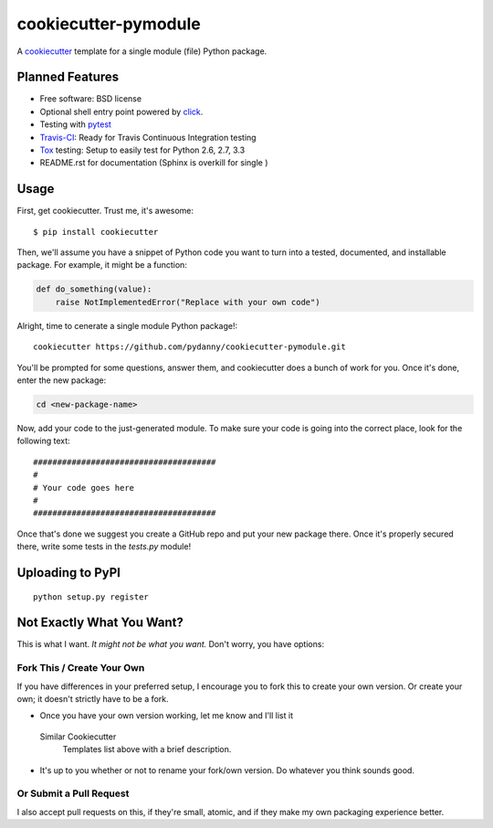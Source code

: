 ======================
cookiecutter-pymodule
======================

.. image:: https://requires.io/github/pydanny/cookiecutter-pymodule/requirements.png?branch=master
     :target: https://requires.io/github/pydanny/cookiecutter-pymodule/requirements/?branch=master
     :alt: Requirements Status

A cookiecutter_ template for a single module (file) Python package.

.. _cookiecutter: https://github.com/audreyr/cookiecutter

Planned Features
-------------------

* Free software: BSD license
* Optional shell entry point powered by click_.
* Testing with pytest_
* Travis-CI_: Ready for Travis Continuous Integration testing
* Tox_ testing: Setup to easily test for Python 2.6, 2.7, 3.3
* README.rst for documentation (Sphinx is overkill for single )

.. _click: http://click.pocoo.org/
.. _pytest: http://pydanny.com/pytest-no-boilerplate-testing.html

Usage
-----

First, get cookiecutter. Trust me, it's awesome::

    $ pip install cookiecutter

Then, we'll assume you have a snippet of Python code you want to turn into
a tested, documented, and installable package. For example, it might be
a function:

.. code-block:: python

    def do_something(value):
        raise NotImplementedError("Replace with your own code")


Alright, time to cenerate a single module Python package!::

    cookiecutter https://github.com/pydanny/cookiecutter-pymodule.git

You'll be prompted for some questions, answer them, and cookiecutter does a
bunch of work for you. Once it's done, enter the new package:

.. code-block:: bash

    cd <new-package-name>

Now, add your code to the just-generated module. To make sure your code is
going into the correct place, look for the following text::

    ######################################
    #
    # Your code goes here
    #
    ######################################


Once that's done we suggest you create a GitHub repo and put your new package there. Once it's properly secured there, write some tests in the `tests.py` module!

Uploading to PyPI
------------------

::

    python setup.py register





Not Exactly What You Want?
--------------------------

This is what I want. *It might not be what you want.*  Don't worry, you have options:


Fork This / Create Your Own
~~~~~~~~~~~~~~~~~~~~~~~~~~~

If you have differences in your preferred setup, I encourage you to fork this
to create your own version. Or create your own; it doesn't strictly have to
be a fork.

* Once you have your own version working, let me know and I'll list it
 Similar Cookiecutter
  Templates list above with a brief description.

* It's up to you whether or not to rename your fork/own version. Do whatever
  you think sounds good.

Or Submit a Pull Request
~~~~~~~~~~~~~~~~~~~~~~~~

I also accept pull requests on this, if they're small, atomic, and if they
make my own packaging experience better.


.. _Travis-CI: http://travis-ci.org/
.. _Tox: http://testrun.org/tox/
.. _Sphinx: http://sphinx-doc.org/
.. _ReadTheDocs: https://readthedocs.org/
.. _`Nekroze/cookiecutter-pypackage`: https://github.com/Nekroze/cookiecutter-pypackage
.. _`tony/cookiecutter-pypackage`: https://github.com/tony/cookiecutter-pypackage
.. _github comparison view: https://github.com/tony/cookiecutter-pypackage/compare/audreyr:master...master
.. _`network`: https://github.com/audreyr/cookiecutter-pypackage/network
.. _`family tree`: https://github.com/audreyr/cookiecutter-pypackage/network/members
